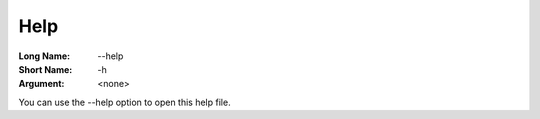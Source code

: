 

.. _Miscellaneous_Command_Line_Options_-_Help:


Help
====



:Long Name:	--help	
:Short Name:	-h	
:Argument:	<none>	

You can use the --help option to open this help file.	





